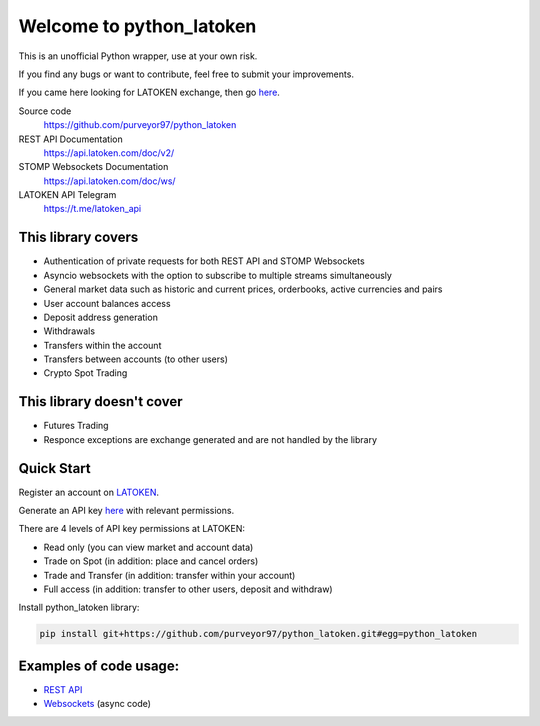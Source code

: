 =========================
Welcome to python_latoken
=========================

This is an unofficial Python wrapper, use at your own risk.

If you find any bugs or want to contribute, feel free to submit your improvements.

If you came here looking for LATOKEN exchange, then go `here <https://latoken.com/invite?r=rbjbrtq7>`_.


Source code
  https://github.com/purveyor97/python_latoken

REST API Documentation
  https://api.latoken.com/doc/v2/

STOMP Websockets Documentation
  https://api.latoken.com/doc/ws/

LATOKEN API Telegram
  https://t.me/latoken_api


This library covers
-------------------

- Authentication of private requests for both REST API and STOMP Websockets
- Asyncio websockets with the option to subscribe to multiple streams simultaneously
- General market data such as historic and current prices, orderbooks, active currencies and pairs
- User account balances access
- Deposit address generation
- Withdrawals
- Transfers within the account
- Transfers between accounts (to other users)
- Crypto Spot Trading

This library doesn't cover
--------------------------

- Futures Trading
- Responce exceptions are exchange generated and are not handled by the library

Quick Start
-----------

Register an account on `LATOKEN <https://latoken.com/invite?r=rbjbrtq7>`_.

Generate an API key `here <https://latoken.com/account/apikeys>`_ with relevant permissions.

There are 4 levels of API key permissions at LATOKEN:

- Read only (you can view market and account data)
- Trade on Spot (in addition: place and cancel orders)
- Trade and Transfer (in addition: transfer within your account)
- Full access (in addition: transfer to other users, deposit and withdraw)

Install python_latoken library:

.. code-block:: bash

  pip install git+https://github.com/purveyor97/python_latoken.git#egg=python_latoken
  

Examples of code usage:
-----------------------

- `REST API <https://github.com/purveyor97/python_latoken/blob/main/examples/rest_example.py>`_
- `Websockets <https://github.com/purveyor97/python_latoken/blob/main/examples/websocket_example.py>`_ (async code)
